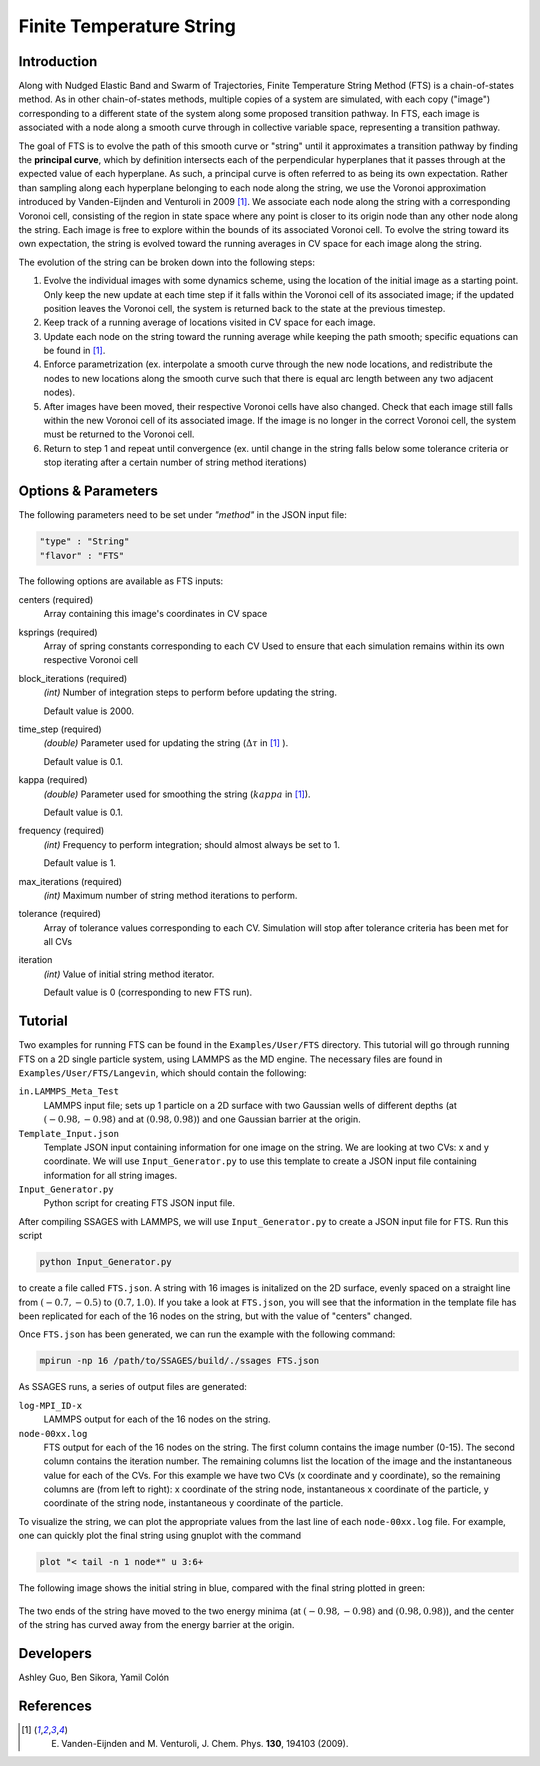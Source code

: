 .. _Finite-temperature-string:

Finite Temperature String
-------------------------

Introduction
^^^^^^^^^^^^

Along with Nudged Elastic Band and Swarm of Trajectories, Finite Temperature
String Method (FTS) is a chain-of-states method. As in other chain-of-states
methods, multiple copies of a system are simulated, with each copy ("image")
corresponding to a different state of the system along some proposed transition
pathway. In FTS, each image is associated with a node along a smooth curve
through in collective variable space, representing a transition pathway. 

The goal of FTS is to evolve the path of this smooth curve or "string" until it
approximates a transition pathway by finding the **principal curve**, which by
definition intersects each of the perpendicular hyperplanes that it passes
through at the expected value of each hyperplane. As such, a principal curve is
often referred to as being its own expectation. Rather than sampling along each
hyperplane belonging to each node along the string, we use the Voronoi
approximation introduced by Vanden-Eijnden and Venturoli in 2009 [1]_. We
associate each node along the string with a corresponding Voronoi cell,
consisting of the region in state space where any point is closer to its origin
node than any other node along the string. Each image is free to explore within
the bounds of its associated Voronoi cell. To evolve the string toward its own
expectation, the string is evolved toward the running averages in CV space for
each image along the string.

The evolution of the string can be broken down into the following steps:

1. Evolve the individual images with some dynamics scheme, using the location of
   the initial image as a starting point. Only keep the new update at each time
   step if it falls within the Voronoi cell of its associated image; if the
   updated position leaves the Voronoi cell, the system is returned back to the
   state at the previous timestep. 

2. Keep track of a running average of locations visited in CV space for each
   image.

3. Update each node on the string toward the running average while keeping the
   path smooth; specific equations can be found in [1]_.

4. Enforce parametrization (ex. interpolate a smooth curve through the new node
   locations, and redistribute the nodes to new locations along the smooth curve
   such that there is equal arc length between any two adjacent nodes).

5. After images have been moved, their respective Voronoi cells have also
   changed. Check that each image still falls within the new Voronoi cell of its
   associated image. If the image is no longer in the correct Voronoi cell, the
   system must be returned to the Voronoi cell.

6. Return to step 1 and repeat until convergence (ex. until change in the string
   falls below some tolerance criteria or stop iterating after a certain number
   of string method iterations)

Options & Parameters
^^^^^^^^^^^^^^^^^^^^

The following parameters need to be set under `"method"` in the JSON input file:

.. code-block:: javascript

    "type" : "String"
    "flavor" : "FTS"

The following options are available as FTS inputs: 

centers (required)
    Array containing this image's coordinates in CV space 

ksprings (required)
    Array of spring constants corresponding to each CV 
    Used to ensure that each simulation remains within its own respective Voronoi cell 

block_iterations (required)
    `(int)` Number of integration steps to perform before updating the string.
    
    Default value is 2000. 

time_step (required)
    `(double)` Parameter used for updating the string (:math:`\Delta\tau` in [1]_ ).
    
    Default value is 0.1.

kappa (required)
    `(double)` Parameter used for smoothing the string (:math:`kappa` in [1]_).
    
    Default value is 0.1.

frequency (required)
    `(int)` Frequency to perform integration; should almost always be set to 1.
    
    Default value is 1.

max_iterations (required)
    `(int)` Maximum number of string method iterations to perform.

tolerance (required)
    Array of tolerance values corresponding to each CV. Simulation will stop
    after tolerance criteria has been met for all CVs  

iteration
    `(int)` Value of initial string method iterator.
    
    Default value is 0 (corresponding to new FTS run). 

.. _FTS_tutorial:

Tutorial
^^^^^^^^

Two examples for running FTS can be found in the ``Examples/User/FTS``
directory. This tutorial will go through running FTS on a 2D single particle
system, using LAMMPS as the MD engine. The necessary files are found in
``Examples/User/FTS/Langevin``, which should contain the following: 

``in.LAMMPS_Meta_Test``
    LAMMPS input file; sets up 1 particle on a 2D surface with two Gaussian
    wells of different depths (at :math:`(-0.98, -0.98)` and at
    :math:`(0.98, 0.98)`) and one Gaussian barrier at the origin. 

``Template_Input.json``
    Template JSON input containing information for one image on the string. We
    are looking at two CVs: x and y coordinate. We will use
    ``Input_Generator.py`` to use this template to create a JSON input file
    containing information for all string images. 

``Input_Generator.py``
    Python script for creating FTS JSON input file. 

After compiling SSAGES with LAMMPS, we will use ``Input_Generator.py`` to
create a JSON input file for FTS. Run this script

.. code-block:: bash

    python Input_Generator.py
    
to create a file called ``FTS.json``. A string with 16 images is initalized on
the 2D surface, evenly spaced on a straight line from :math:`(-0.7, -0.5)` to
:math:`(0.7, 1.0)`. If you take a look at ``FTS.json``, you will see that the
information in the template file has been replicated for each of the 16 nodes
on the string, but with the value of "centers" changed.

Once ``FTS.json`` has been generated, we can run the example with the following
command: 

.. code-block:: bash

    mpirun -np 16 /path/to/SSAGES/build/./ssages FTS.json

As SSAGES runs, a series of output files are generated: 

``log-MPI_ID-x``
    LAMMPS output for each of the 16 nodes on the string.

``node-00xx.log``
    FTS output for each of the 16 nodes on the string. The first column contains
    the image number (0-15). The second column contains the iteration number. The
    remaining columns list the location of the image and the instantaneous value
    for each of the CVs. For this example we have two CVs (x coordinate and y
    coordinate), so the remaining columns are (from left to right): x coordinate
    of the string node, instantaneous x coordinate of the particle, y coordinate
    of the string node, instantaneous y coordinate of the particle.

To visualize the string, we can plot the appropriate values from the last line
of each ``node-00xx.log`` file. For example, one can quickly plot the final
string using gnuplot with the command

.. code-block:: bash

    plot "< tail -n 1 node*" u 3:6+
    
The following image shows the initial string in blue, compared with the final
string plotted in green: 

.. figure:: images/2dsingle.png
    :align: center

The two ends of the string have moved to the two energy minima (at
:math:`(-0.98, -0.98)` and :math:`(0.98, 0.98)`), and the center of the string
has curved away from the energy barrier at the origin. 

Developers
^^^^^^^^^^

Ashley Guo, Ben Sikora, Yamil Colón

References
^^^^^^^^^^

.. [1] E. Vanden-Eijnden and M. Venturoli, J. Chem. Phys. **130**, 194103 (2009).

